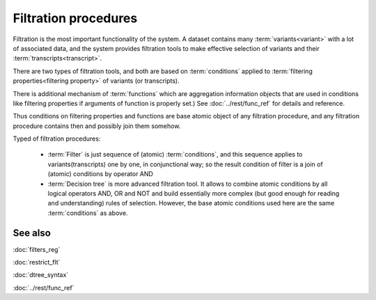 Filtration procedures
=====================

Filtration is the most important functionality of the system. A dataset contains many :term:`variants<variant>` with a lot of associated data, and the system provides filtration tools to make effective selection of variants and their :term:`transcripts<transcript>`.

There are two types of filtration tools, and both are based on :term:`conditions` applied to :term:`filtering properties<filtering property>` of variants (or transcripts). 

There is additional mechanism of :term:`functions` which are aggregation information objects that are used in conditions like filtering properties if arguments of function is properly set.) See :doc:`../rest/func_ref` for details and reference.

Thus conditions on filtering properties and functions are base atomic object of any filtration procedure, and any filtration procedure contains then and possibly join them somehow.

Typed of filtration procedures:

    - :term:`Filter` is just sequence of (atomic) :term:`conditions`, and this sequence applies to variants(transcripts) one by one, in conjunctional way; so the result condition of filter is a join of (atomic) conditions by operator AND
        
    - :term:`Decision tree` is more advanced filtration tool. It allows to combine atomic conditions by all logical operators AND, OR and NOT and build essentially more complex (but good enough for reading and understanding) rules of selection. However, the base atomic  conditions used here are the same :term:`conditions` as above.

See also
--------
:doc:`filters_reg`

:doc:`restrict_flt`

:doc:`dtree_syntax`

:doc:`../rest/func_ref`
